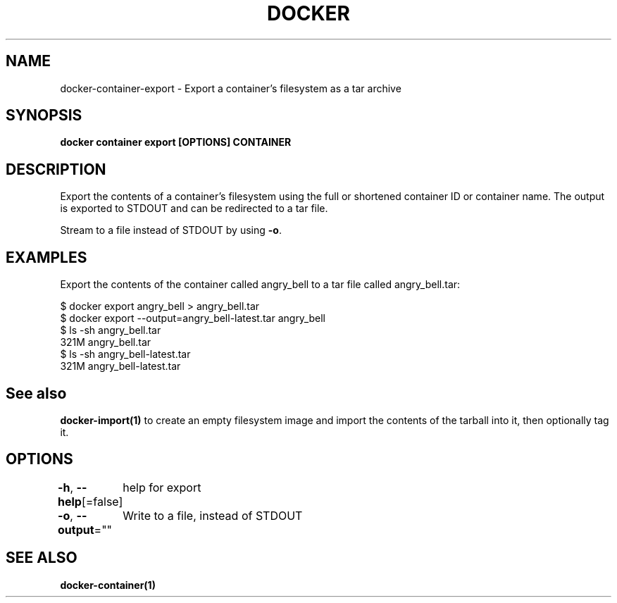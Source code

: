 .nh
.TH "DOCKER" "1" "Feb 2025" "Docker Community" "Docker User Manuals"

.SH NAME
docker-container-export - Export a container's filesystem as a tar archive


.SH SYNOPSIS
\fBdocker container export [OPTIONS] CONTAINER\fP


.SH DESCRIPTION
Export the contents of a container's filesystem using the full or shortened
container ID or container name. The output is exported to STDOUT and can be
redirected to a tar file.

.PP
Stream to a file instead of STDOUT by using \fB-o\fP\&.


.SH EXAMPLES
Export the contents of the container called angry_bell to a tar file
called angry_bell.tar:

.EX
$ docker export angry_bell > angry_bell.tar
$ docker export --output=angry_bell-latest.tar angry_bell
$ ls -sh angry_bell.tar
321M angry_bell.tar
$ ls -sh angry_bell-latest.tar
321M angry_bell-latest.tar
.EE


.SH See also
\fBdocker-import(1)\fP to create an empty filesystem image
and import the contents of the tarball into it, then optionally tag it.


.SH OPTIONS
\fB-h\fP, \fB--help\fP[=false]
	help for export

.PP
\fB-o\fP, \fB--output\fP=""
	Write to a file, instead of STDOUT


.SH SEE ALSO
\fBdocker-container(1)\fP

